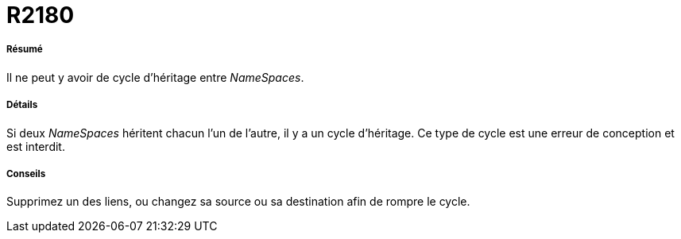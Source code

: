 // Disable all captions for figures.
:!figure-caption:
// Path to the stylesheet files
:stylesdir: .

[[R2180]]

[[r2180]]
= R2180

[[Résumé]]

[[résumé]]
===== Résumé

Il ne peut y avoir de cycle d'héritage entre _NameSpaces_.

[[Détails]]

[[détails]]
===== Détails

Si deux _NameSpaces_ héritent chacun l'un de l'autre, il y a un cycle d'héritage. Ce type de cycle est une erreur de conception et est interdit.

[[Conseils]]

[[conseils]]
===== Conseils

Supprimez un des liens, ou changez sa source ou sa destination afin de rompre le cycle.


